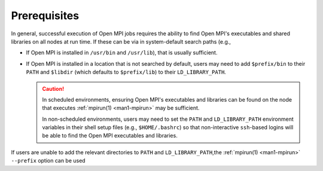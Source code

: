 Prerequisites
=============

In general, successful execution of Open MPI jobs requires the ability
to find Open MPI's executables and shared libraries on all nodes at
run time.  If these can be via in system-default search paths (e.g.,

* If Open MPI is installed in ``/usr/bin`` and ``/usr/lib``), that is
  usually sufficient.
* If Open MPI is installed in a location that is not searched by
  default, users may need to add ``$prefix/bin`` to their ``PATH`` and
  ``$libdir`` (which defaults to ``$prefix/lib``) to their
  ``LD_LIBRARY_PATH``.

  .. caution:: In scheduled environments, ensuring Open MPI's
               executables and libraries can be found on the node that
               executes :ref:`mpirun(1) <man1-mpirun>` may be
               sufficient.

               In non-scheduled environments, users may need to set
               the ``PATH`` and ``LD_LIBRARY_PATH`` environment
               variables in their shell setup files (e.g.,
               ``$HOME/.bashrc``) so that non-interactive
               ``ssh``-based logins will be able to find the Open MPI
               executables and libraries.

If users are unable to add the relevant directories to ``PATH`` and
``LD_LIBRARY_PATH``,the :ref:`mpirun(1) <man1-mpirun>` ``--prefix``
option can be used
